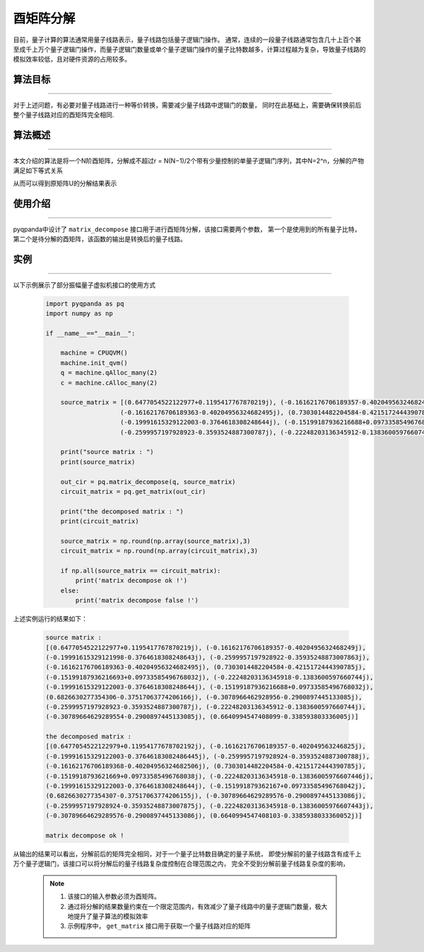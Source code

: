 酉矩阵分解
=====================
目前，量子计算的算法通常用量子线路表示，量子线路包括量子逻辑门操作。
通常，连续的一段量子线路通常包含几十上百个甚至成千上万个量子逻辑门操作，而量子逻辑门数量或单个量子逻辑门操作的量子比特数越多，计算过程越为复杂，导致量子线路的模拟效率较低，且对硬件资源的占用较多。

算法目标
>>>>>>>>>>
----

对于上述问题，有必要对量子线路进行一种等价转换，需要减少量子线路中逻辑门的数量，
同时在此基础上，需要确保转换前后整个量子线路对应的酉矩阵完全相同.

算法概述
>>>>>>>>>>
----

本文介绍的算法是将一个N阶酉矩阵，分解成不超过r = N(N−1)/2个带有少量控制的单量子逻辑门序列，其中N=2^n，分解的产物满足如下等式关系

.. centered:: :math:`U_rU_{r-1}···U_3U_2U_1U=I_N`

从而可以得到原矩阵U的分解结果表示

.. centered:: :math:`U=U_1^{\dagger}U_2^{\dagger}U_3^{\dagger}···U_{r-1}^{\dagger}U_r^{\dagger}`

使用介绍
>>>>>>>>>>>>>>>>
----

pyqpanda中设计了 ``matrix_decompose`` 接口用于进行酉矩阵分解，该接口需要两个参数，
第一个是使用到的所有量子比特，第二个是待分解的酉矩阵，该函数的输出是转换后的量子线路。

实例
>>>>>>>>>>
----

.. _酉矩阵分解示例程序:
以下示例展示了部分振幅量子虚拟机接口的使用方式

    .. code-block:: python
  
        import pyqpanda as pq
        import numpy as np

        if __name__=="__main__":

            machine = CPUQVM()
            machine.init_qvm()
            q = machine.qAlloc_many(2)
            c = machine.cAlloc_many(2)

            source_matrix = [(0.6477054522122977+0.1195417767870219j), (-0.16162176706189357-0.4020495632468249j), (-0.19991615329121998-0.3764618308248643j), (-0.2599957197928922-0.35935248873007863j),
                            (-0.16162176706189363-0.40204956324682495j), (0.7303014482204584-0.4215172444390785j), (-0.15199187936216693+0.09733585496768032j), (-0.22248203136345918-0.1383600597660744j),
                            (-0.19991615329122003-0.3764618308248644j), (-0.15199187936216688+0.09733585496768032j), (0.6826630277354306-0.37517063774206166j), (-0.3078966462928956-0.2900897445133085j),
                            (-0.2599957197928923-0.3593524887300787j), (-0.22248203136345912-0.1383600597660744j), (-0.30789664629289554-0.2900897445133085j), (0.6640994547408099-0.338593803336005j)]

            print("source matrix : ")
            print(source_matrix)

            out_cir = pq.matrix_decompose(q, source_matrix)
            circuit_matrix = pq.get_matrix(out_cir)

            print("the decomposed matrix : ")
            print(circuit_matrix)

            source_matrix = np.round(np.array(source_matrix),3)
            circuit_matrix = np.round(np.array(circuit_matrix),3)

            if np.all(source_matrix == circuit_matrix):
                print('matrix decompose ok !')
            else:
                print('matrix decompose false !')


上述实例运行的结果如下：

    .. code-block:: python

        source matrix : 
        [(0.6477054522122977+0.1195417767870219j), (-0.16162176706189357-0.4020495632468249j), 
        (-0.19991615329121998-0.3764618308248643j), (-0.2599957197928922-0.35935248873007863j), 
        (-0.16162176706189363-0.40204956324682495j), (0.7303014482204584-0.4215172444390785j), 
        (-0.15199187936216693+0.09733585496768032j), (-0.22248203136345918-0.1383600597660744j), 
        (-0.19991615329122003-0.3764618308248644j), (-0.15199187936216688+0.09733585496768032j), 
        (0.6826630277354306-0.37517063774206166j), (-0.3078966462928956-0.2900897445133085j), 
        (-0.2599957197928923-0.3593524887300787j), (-0.22248203136345912-0.1383600597660744j),
        (-0.30789664629289554-0.2900897445133085j), (0.6640994547408099-0.338593803336005j)]

        the decomposed matrix :
        [(0.6477054522122979+0.11954177678702192j), (-0.16162176706189357-0.402049563246825j), 
        (-0.19991615329122003-0.37646183082486445j), (-0.2599957197928924-0.3593524887300788j), 
        (-0.16162176706189368-0.40204956324682506j), (0.7303014482204584-0.4215172444390785j), 
        (-0.1519918793621669+0.09733585496768038j), (-0.22248203136345918-0.13836005976607446j), 
        (-0.19991615329122003-0.3764618308248644j), (-0.151991879362167+0.09733585496768042j), 
        (0.6826630277354307-0.37517063774206155j), (-0.30789664629289576-0.2900897445133086j), 
        (-0.2599957197928924-0.35935248873007875j), (-0.22248203136345918-0.13836005976607443j), 
        (-0.30789664629289576-0.2900897445133086j), (0.6640994547408103-0.3385938033360052j)]
        
        matrix decompose ok !

从输出的结果可以看出，分解前后的矩阵完全相同，对于一个量子比特数目确定的量子系统，
即使分解前的量子线路含有成千上万个量子逻辑门，该接口可以将分解后的量子线路复杂度控制在合理范围之内，
完全不受到分解前量子线路复杂度的影响，

    .. note::

        1. 该接口的输入参数必须为酉矩阵。
        2. 通过将分解的结果数量约束在一个限定范围内，有效减少了量子线路中的量子逻辑门数量，极大地提升了量子算法的模拟效率
        3. 示例程序中， ``get_matrix`` 接口用于获取一个量子线路对应的矩阵
